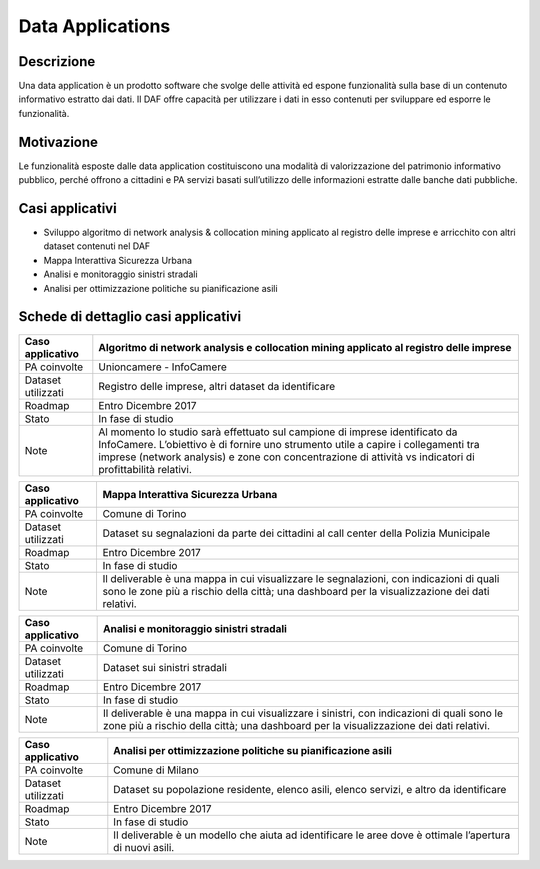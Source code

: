 Data Applications
=================

Descrizione
-----------

Una data application è un prodotto software che svolge delle attività ed
espone funzionalità sulla base di un contenuto informativo estratto dai
dati. Il DAF offre capacità per utilizzare i dati in esso contenuti per
sviluppare ed esporre le funzionalità.

Motivazione
-----------

Le funzionalità esposte dalle data application costituiscono una
modalità di valorizzazione del patrimonio informativo pubblico, perché
offrono a cittadini e PA servizi basati sull’utilizzo delle informazioni
estratte dalle banche dati pubbliche.

Casi applicativi
----------------

-  Sviluppo algoritmo di network analysis & collocation mining applicato
   al registro delle imprese e arricchito con altri dataset contenuti
   nel DAF
-  Mappa Interattiva Sicurezza Urbana
-  Analisi e monitoraggio sinistri stradali
-  Analisi per ottimizzazione politiche su pianificazione asili

Schede di dettaglio casi applicativi
------------------------------------


+--------------------+------------------------------------------------------------------------------------------------------------------------------------------------------------------------------------------------------------------------------------------------------------------------------+
| Caso applicativo   | Algoritmo di network analysis e collocation mining applicato al registro delle imprese                                                                                                                                                                                       |
+====================+==============================================================================================================================================================================================================================================================================+
| PA coinvolte       | Unioncamere - InfoCamere                                                                                                                                                                                                                                                     |
+--------------------+------------------------------------------------------------------------------------------------------------------------------------------------------------------------------------------------------------------------------------------------------------------------------+
| Dataset utilizzati | Registro delle imprese, altri dataset da identificare                                                                                                                                                                                                                        |
+--------------------+------------------------------------------------------------------------------------------------------------------------------------------------------------------------------------------------------------------------------------------------------------------------------+
| Roadmap            | Entro Dicembre 2017                                                                                                                                                                                                                                                          |
+--------------------+------------------------------------------------------------------------------------------------------------------------------------------------------------------------------------------------------------------------------------------------------------------------------+
| Stato              | In fase di studio                                                                                                                                                                                                                                                            | 
+--------------------+------------------------------------------------------------------------------------------------------------------------------------------------------------------------------------------------------------------------------------------------------------------------------+
| Note               | Al momento lo studio sarà effettuato sul campione di imprese identificato da InfoCamere. L’obiettivo è di fornire uno strumento utile a capire i collegamenti tra imprese (network analysis) e zone con concentrazione di attività vs indicatori di profittabilità relativi. |
+--------------------+------------------------------------------------------------------------------------------------------------------------------------------------------------------------------------------------------------------------------------------------------------------------------+

+--------------------+-------------------------------------------------------------------------------------------------------------------------------------------------------------------------------------------+
| Caso applicativo   | Mappa Interattiva Sicurezza Urbana                                                                                                                                                        |
+====================+===========================================================================================================================================================================================+
| PA coinvolte       | Comune di Torino                                                                                                                                                                          |
+--------------------+-------------------------------------------------------------------------------------------------------------------------------------------------------------------------------------------+
| Dataset utilizzati | Dataset su segnalazioni da parte dei cittadini al call center della Polizia Municipale                                                                                                    |
+--------------------+-------------------------------------------------------------------------------------------------------------------------------------------------------------------------------------------+
| Roadmap            | Entro Dicembre 2017                                                                                                                                                                       |
+--------------------+-------------------------------------------------------------------------------------------------------------------------------------------------------------------------------------------+
| Stato              | In fase di studio                                                                                                                                                                         |
+--------------------+-------------------------------------------------------------------------------------------------------------------------------------------------------------------------------------------+
| Note               | Il deliverable è una mappa in cui visualizzare le segnalazioni, con indicazioni di quali sono le zone più a rischio della città; una dashboard per la  visualizzazione dei dati relativi. |
+--------------------+-------------------------------------------------------------------------------------------------------------------------------------------------------------------------------------------+

+--------------------+-------------------------------------------------------------------------------------------------------------------------------------------------------------------------------------+
| Caso applicativo   | Analisi e monitoraggio sinistri stradali                                                                                                                                            |
+====================+=====================================================================================================================================================================================+
| PA coinvolte       | Comune di Torino                                                                                                                                                                    |
+--------------------+-------------------------------------------------------------------------------------------------------------------------------------------------------------------------------------+
| Dataset utilizzati | Dataset sui sinistri stradali                                                                                                                                                       |
+--------------------+-------------------------------------------------------------------------------------------------------------------------------------------------------------------------------------+
| Roadmap            | Entro Dicembre 2017                                                                                                                                                                 |
+--------------------+-------------------------------------------------------------------------------------------------------------------------------------------------------------------------------------+
| Stato              | In fase di studio                                                                                                                                                                   |
+--------------------+-------------------------------------------------------------------------------------------------------------------------------------------------------------------------------------+
| Note               | Il deliverable è una mappa in cui visualizzare i sinistri, con indicazioni di quali sono le zone più a rischio della città; una dashboard per la visualizzazione dei dati relativi. |
+--------------------+-------------------------------------------------------------------------------------------------------------------------------------------------------------------------------------+

+--------------------+---------------------------------------------------------------------------------------------------------------+
| Caso applicativo   | Analisi per ottimizzazione politiche su pianificazione asili                                                  |
+====================+===============================================================================================================+
| PA coinvolte       | Comune di Milano                                                                                              |
+--------------------+---------------------------------------------------------------------------------------------------------------+
| Dataset utilizzati | Dataset su popolazione residente, elenco asili, elenco servizi, e altro da identificare                       |
+--------------------+---------------------------------------------------------------------------------------------------------------+
| Roadmap            | Entro Dicembre 2017                                                                                           |
+--------------------+---------------------------------------------------------------------------------------------------------------+
| Stato              | In fase di studio                                                                                             |
+--------------------+---------------------------------------------------------------------------------------------------------------+
| Note               | Il deliverable è un modello che aiuta ad identificare le aree dove è ottimale l’apertura di nuovi asili.      |
+--------------------+---------------------------------------------------------------------------------------------------------------+

